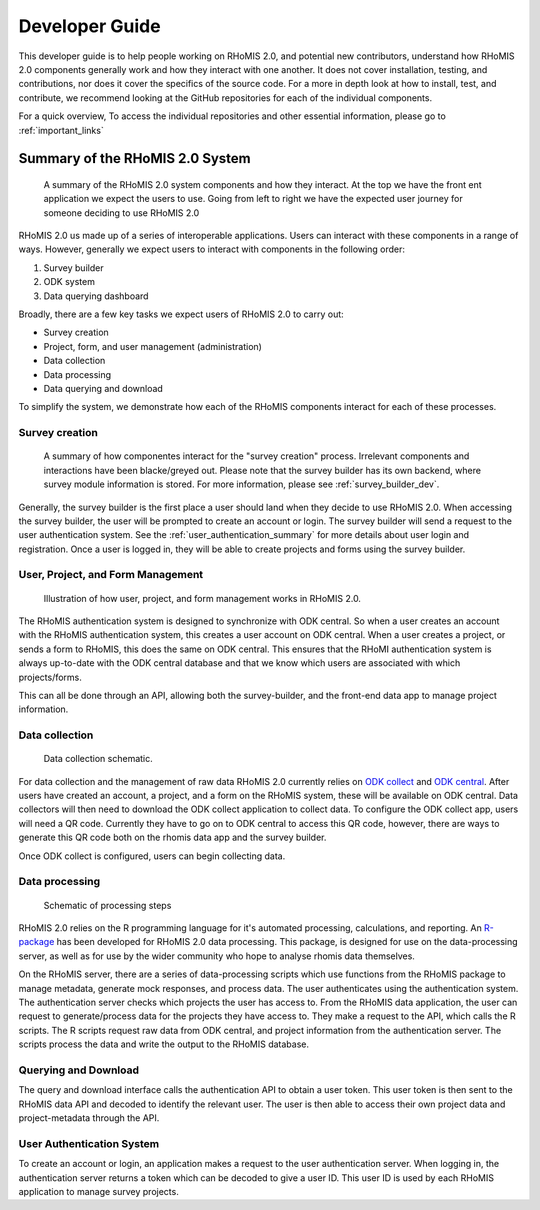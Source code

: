 .. _developer_guide:

Developer Guide
===========================================

This developer guide is to help people working on RHoMIS 2.0, and potential new contributors, understand how RHoMIS 2.0 
components generally work and how they interact with one another. It does not cover installation, testing, 
and contributions, nor does it cover the specifics of the source code. For a more in depth look at how to install, 
test, and contribute, we recommend looking at the GitHub repositories for each of the individual components. 

For a quick overview, To access the individual repositories and other essential information, please go to :ref:`important_links`

Summary of the RHoMIS 2.0 System
-------------------------------------------
.. figure:: images/system_summary.png

    A summary of the RHoMIS 2.0 system components
    and how they interact. At the top we have the 
    front ent application we expect the users to use.
    Going from left to right we have the expected user
    journey for someone deciding to use RHoMIS 2.0

RHoMIS 2.0 us made up of a series of interoperable applications. 
Users can interact with these components in a range of ways. 
However, generally we expect users to interact with components in the following order:

#. Survey builder
#. ODK system
#. Data querying dashboard

Broadly, there are a few key tasks we expect users of RHoMIS 2.0 to carry out:

* Survey creation
* Project, form, and user management (administration)
* Data collection
* Data processing
* Data querying and download

To simplify the system, we demonstrate how each of the RHoMIS components interact for each of these processes.

Survey creation
********************************

.. figure:: images/building_survey.png

    A summary of how componentes interact for the "survey creation" process.
    Irrelevant components and interactions have been blacke/greyed out.
    Please note that the survey builder has its own backend, where survey module information is stored. 
    For more information, please see :ref:`survey_builder_dev`.


Generally, the survey builder is the first place a user should land when they decide to use RHoMIS 2.0. 
When accessing the survey builder, the user will be prompted to create an account or login. The survey builder
will send a request to the user authentication system.
See the :ref:`user_authentication_summary` for more details about user login and registration. 
Once a user is logged in, they will be able to create projects and forms using the survey builder.


User, Project, and Form Management
**********************************************

.. figure:: ./images/creating_projects_and_forms.png

    Illustration of how user, project, and form management works in RHoMIS 2.0.

The RHoMIS authentication system is designed to synchronize with ODK central. So when a user creates
an account with the RHoMIS authentication system, this creates a user account on ODK central.
When a user creates a project, or sends a form to RHoMIS, this does the same on ODK central. This
ensures that the RHoMI authentication system is always up-to-date with the ODK central database and
that we know which users are associated with which projects/forms.

This can all be done through an API, allowing both the survey-builder, and the front-end data app
to manage project information.
 


Data collection
******************************

.. figure:: ./images/collecting_data.png

    Data collection schematic.

For data collection and the management of raw data RHoMIS 2.0 currently relies on 
`ODK collect <https://docs.getodk.org/collect-intro/>`_ and `ODK central <https://docs.getodk.org/central-intro/>`_. 
After users have created an account, a project, and a form on the RHoMIS system, these will be available on ODK
central. Data collectors will then need to download the ODK collect application to collect data.
To configure the ODK collect app, users will need a QR code. Currently they have to go on to ODK central
to access this QR code, however, there are ways to generate this QR code both on the rhomis data app and the survey builder.

Once ODK collect is configured, users can begin collecting data.

Data processing
*******************************

.. figure:: images/processing_data.png

    Schematic of processing steps

RHoMIS 2.0 relies on the R programming language for it's automated processing, calculations, and reporting. 
An `R-package <https://github.com/l-gorman/rhomis-R-package>`_ has been developed for RHoMIS 2.0 data processing. 
This package, is designed for use on the data-processing server, 
as well as for use by the wider community who hope to analyse rhomis data themselves.

On the RHoMIS server, there are a series of data-processing scripts which use functions from the
RHoMIS package to manage metadata, generate mock responses, and process data. The user authenticates 
using the authentication system. The authentication server checks which projects the user has access to. 
From the RHoMIS data application, the user can request to generate/process data for the projects they have
access to. They make a request to the API, which calls the R scripts. The R scripts request raw data from ODK central, 
and project information from the authentication server. The scripts process the data and write the output
to the RHoMIS database.


Querying and Download
******************************

The query and download interface calls the authentication API to obtain a user token.
This user token is then sent to the RHoMIS data API and decoded to identify the relevant user.
The user is then able to access their own project data and project-metadata through the API.

.. image:: images/querying_data.png


.. _user_authentication_summary:

User Authentication System
*******************************

To create an account or login, an application makes a request to the user authentication server. 
When logging in, the authentication server returns a token which can be decoded to give a user ID. 
This user ID is used by each RHoMIS application to manage survey projects.


